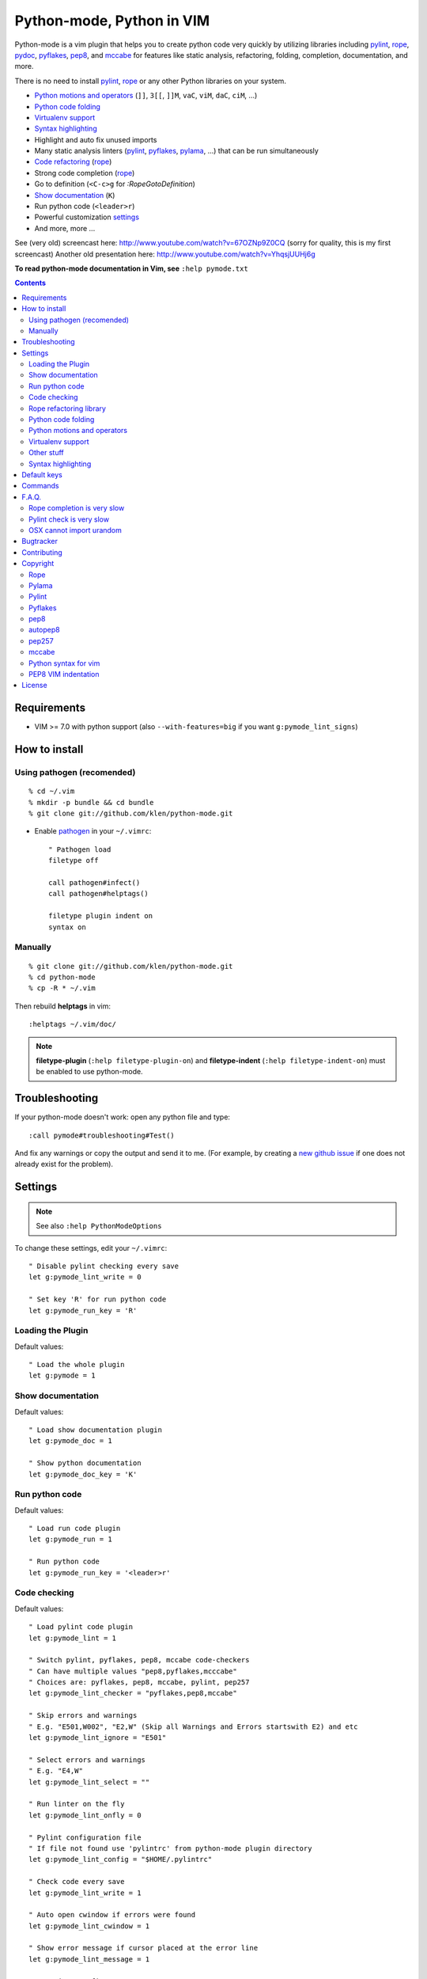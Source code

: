 |logo| Python-mode, Python in VIM
#################################

.. image:: https://travis-ci.org/klen/python-mode.png?branch=develop
    :target: https://travis-ci.org/klen/python-mode

Python-mode is a vim plugin that helps you to
create python code very quickly by utilizing libraries including 
pylint_, rope_, pydoc_, pyflakes_, pep8_, and mccabe_  
for features like static analysis, refactoring, folding,
completion, documentation, and more.

There is no need to install pylint_, rope_
or any other Python libraries on your system.

- `Python motions and operators`_ (``]]``, ``3[[``, ``]]M``, ``vaC``, ``viM``, ``daC``, ``ciM``, ...)
- `Python code folding`_
- `Virtualenv support`_
- `Syntax highlighting`_
- Highlight and auto fix unused imports
- Many static analysis linters (pylint_, pyflakes_, pylama_, ...) that can be run simultaneously
- `Code refactoring <rope refactoring library>`_ (rope_)
- Strong code completion (rope_)
- Go to definition (``<C-c>g`` for `:RopeGotoDefinition`)
- `Show documentation`_ (``K``)
- Run python code (``<leader>r``)
- Powerful customization settings_
- And more, more ...


See (very old) screencast here: http://www.youtube.com/watch?v=67OZNp9Z0CQ (sorry for quality, this is my first screencast)
Another old presentation here: http://www.youtube.com/watch?v=YhqsjUUHj6g

**To read python-mode documentation in Vim, see** ``:help pymode.txt``


.. contents::


Requirements
============

- VIM >= 7.0 with python support
  (also ``--with-features=big`` if you want ``g:pymode_lint_signs``)



How to install
==============


Using pathogen (recomended)
----------------------------
::

    % cd ~/.vim
    % mkdir -p bundle && cd bundle
    % git clone git://github.com/klen/python-mode.git

- Enable `pathogen <https://github.com/tpope/vim-pathogen>`_
  in your ``~/.vimrc``: ::

    " Pathogen load
    filetype off

    call pathogen#infect()
    call pathogen#helptags()

    filetype plugin indent on
    syntax on


Manually
--------
::

    % git clone git://github.com/klen/python-mode.git
    % cd python-mode
    % cp -R * ~/.vim

Then rebuild **helptags** in vim::

    :helptags ~/.vim/doc/


.. note:: **filetype-plugin**  (``:help filetype-plugin-on``) and
   **filetype-indent** (``:help filetype-indent-on``)
   must be enabled to use python-mode.


Troubleshooting
===============

If your python-mode doesn't work: open any python file and type: ::

    :call pymode#troubleshooting#Test()

And fix any warnings or copy the output and send it to me.
(For example, by creating a `new github issue <https://github.com/klen/python-mode/issues/new>`_ if one does not already exist for the problem).


Settings
========

.. note:: See also ``:help PythonModeOptions``

To change these settings, edit your ``~/.vimrc``: ::

    " Disable pylint checking every save
    let g:pymode_lint_write = 0

    " Set key 'R' for run python code
    let g:pymode_run_key = 'R'


Loading the Plugin
------------------

Default values: ::

    " Load the whole plugin
    let g:pymode = 1


Show documentation
------------------

Default values: ::

    " Load show documentation plugin
    let g:pymode_doc = 1

    " Show python documentation
    let g:pymode_doc_key = 'K'


Run python code
---------------

Default values: ::

    " Load run code plugin
    let g:pymode_run = 1

    " Run python code
    let g:pymode_run_key = '<leader>r'


Code checking
-------------

Default values: ::

    " Load pylint code plugin
    let g:pymode_lint = 1

    " Switch pylint, pyflakes, pep8, mccabe code-checkers
    " Can have multiple values "pep8,pyflakes,mcccabe"
    " Choices are: pyflakes, pep8, mccabe, pylint, pep257
    let g:pymode_lint_checker = "pyflakes,pep8,mccabe"

    " Skip errors and warnings
    " E.g. "E501,W002", "E2,W" (Skip all Warnings and Errors startswith E2) and etc
    let g:pymode_lint_ignore = "E501"

    " Select errors and warnings
    " E.g. "E4,W"
    let g:pymode_lint_select = ""

    " Run linter on the fly
    let g:pymode_lint_onfly = 0

    " Pylint configuration file
    " If file not found use 'pylintrc' from python-mode plugin directory
    let g:pymode_lint_config = "$HOME/.pylintrc"

    " Check code every save
    let g:pymode_lint_write = 1

    " Auto open cwindow if errors were found
    let g:pymode_lint_cwindow = 1

    " Show error message if cursor placed at the error line
    let g:pymode_lint_message = 1

    " Auto jump on first error
    let g:pymode_lint_jump = 0

    " Hold cursor in current window
    " when quickfix is open
    let g:pymode_lint_hold = 0

    " Place error signs
    let g:pymode_lint_signs = 1

    " Maximum allowed mccabe complexity
    let g:pymode_lint_mccabe_complexity = 8

    " Minimal height of pylint error window
    let g:pymode_lint_minheight = 3

    " Maximal height of pylint error window
    let g:pymode_lint_maxheight = 6

    " Symbol definition
    let g:pymode_lint_todo_symbol = 'WW'
    let g:pymode_lint_comment_symbol = 'CC'
    let g:pymode_lint_visual_symbol = 'RR'
    let g:pymode_lint_error_symbol = 'EE'
    let g:pymode_lint_info_symbol = 'II'
    let g:pymode_lint_pyflakes_symbol = 'FF'

.. note::
    Pylint options (ex. disable messages) may be defined in ``$HOME/pylint.rc``
    See the pylint documentation: http://pylint-messages.wikidot.com/all-codes


Rope refactoring library
------------------------

Default values: ::

    " Load rope plugin
    let g:pymode_rope = 1

    " Map keys for autocompletion
    let g:pymode_rope_autocomplete_map = '<C-Space>'

    " Auto create and open ropeproject
    let g:pymode_rope_auto_project = 1

    " Enable autoimport
    let g:pymode_rope_enable_autoimport = 1

    " Auto generate global cache
    let g:pymode_rope_autoimport_generate = 1

    let g:pymode_rope_autoimport_underlineds = 0

    let g:pymode_rope_codeassist_maxfixes = 10

    let g:pymode_rope_sorted_completions = 1

    let g:pymode_rope_extended_complete = 1

    let g:pymode_rope_autoimport_modules = ["os","shutil","datetime"]

    let g:pymode_rope_confirm_saving = 1

    let g:pymode_rope_global_prefix = "<C-x>p"

    let g:pymode_rope_local_prefix = "<C-c>r"

    let g:pymode_rope_vim_completion = 1

    let g:pymode_rope_guess_project = 1

    let g:pymode_rope_goto_def_newwin = ""

    let g:pymode_rope_always_show_complete_menu = 0


Python code folding
-------------------

Default values: ::

    " Enable python code folding
    let g:pymode_folding = 1


Python motions and operators
--------------------------------

Default values: ::

    " Enable python objects and motion
    let g:pymode_motion = 1


Virtualenv support
------------------

Default values: ::

    " Auto fix vim python paths if virtualenv enabled
    let g:pymode_virtualenv = 1


Other stuff
-----------

Default values: ::

    " Additional python paths
    let g:pymode_paths = []

    " Load breakpoints plugin
    let g:pymode_breakpoint = 1

    " Key for set/unset breakpoint
    let g:pymode_breakpoint_key = '<leader>b'

    " Autoremove unused whitespaces
    let g:pymode_utils_whitespaces = 1

    " Enable pymode indentation
    let g:pymode_indent = 1

    " Set default pymode python options
    let g:pymode_options = 1


Syntax highlighting
-------------------

Default values: ::

    " Enable pymode's custom syntax highlighting
    let g:pymode_syntax = 1

    " Enable all python highlightings
    let g:pymode_syntax_all = 1

    " Highlight "print" as a function
    let g:pymode_syntax_print_as_function = 0

    " Highlight indentation errors
    let g:pymode_syntax_indent_errors = g:pymode_syntax_all

    " Highlight trailing spaces
    let g:pymode_syntax_space_errors = g:pymode_syntax_all

    " Highlight string formatting
    let g:pymode_syntax_string_formatting = g:pymode_syntax_all

    " Highlight str.format syntax
    let g:pymode_syntax_string_format = g:pymode_syntax_all

    " Highlight string.Template syntax
    let g:pymode_syntax_string_templates = g:pymode_syntax_all

    " Highlight doc-tests
    let g:pymode_syntax_doctests = g:pymode_syntax_all

    " Highlight builtin objects (__doc__, self, etc)
    let g:pymode_syntax_builtin_objs = g:pymode_syntax_all

    " Highlight builtin functions
    let g:pymode_syntax_builtin_funcs = g:pymode_syntax_all

    " Highlight exceptions
    let g:pymode_syntax_highlight_exceptions = g:pymode_syntax_all

    " Highlight equal operator
    let g:pymode_syntax_highlight_equal_operator = g:pymode_syntax_all

    " Highlight stars operator
    let g:pymode_syntax_highlight_stars_operator = g:pymode_syntax_all

    " Highlight `self`
    let g:pymode_syntax_highlight_self = g:pymode_syntax_all

    " For fast machines
    let g:pymode_syntax_slow_sync = 0


Default keys
============

.. note:: See also ``:help PythonModeKeys``

============== =============
Keys           Command
============== =============
**K**          Show python docs (``g:pymode_doc enabled``)
-------------- -------------
**<C-Space>**  Rope autocomplete (``g:pymode_rope enabled``)
-------------- -------------
**<C-c>g**     Rope goto definition  (``g:pymode_rope enabled``)
-------------- -------------
**<C-c>d**     Rope show documentation  (``g:pymode_rope enabled``)
-------------- -------------
**<C-c>f**     Rope find occurrences  (``g:pymode_rope enabled``)
-------------- -------------
**<Leader>r**  Run python  (``g:pymode_run enabled``)
-------------- -------------
**<Leader>b**  Set, unset breakpoint (``g:pymode_breakpoint enabled``)
-------------- -------------
``[[``         Jump to previous class or function (normal, visual, operator modes)
-------------- -------------
``]]``         Jump to next class or function  (normal, visual, operator modes)
-------------- -------------
``[M``         Jump to previous class or method (normal, visual, operator modes)
-------------- -------------
``]M``         Jump to next class or method (normal, visual, operator modes)
-------------- -------------
``aC``, ``C``  Select a class. Ex: ``vaC``, ``daC``, ``dC``, ``yaC``, ``yC``, ``caC``, ``cC`` (normal, operator modes)
-------------- -------------
``iC``             Select inner class. Ex: ``viC``, ``diC``, ``yiC``, ``ciC`` (normal, operator modes)
-------------- -------------
``aM``, ``M``  Select a function or method. Ex: ``vaM``, ``daM``, ``dM``, ``yaM``, ``yM``, ``caM``, ``cM`` (normal, operator modes)
-------------- -------------
``iM``         Select inner function or method. Ex: ``viM``, ``diM``, ``yiM``, ``ciM`` (normal, operator modes)
============== =============

.. note:: See also ``:help ropevim.txt``


Commands
========

.. note:: See also ``:help PythonModeCommands``

==================== =============
Command              Description
==================== =============
:Pydoc <args>        Show python documentation
-------------------- -------------
:PyLintToggle        Enable/disable pylint
-------------------- -------------
:PyLintCheckerToggle Toggle code checker (pylint, pyflakes)
-------------------- -------------
:PyLint              Check current buffer
-------------------- -------------
:PyLintAuto          Automatically fix PEP8 errors
-------------------- -------------
:Pyrun               Run current buffer in python
==================== =============

.. note:: See also ``:help ropevim.txt``


F.A.Q.
======

Rope completion is very slow
----------------------------

rope_ creates a project-level service directory in ``.ropeproject``.

If ``g:pymode_rope_guess_project`` is set (as it is by default),
and ``.ropeproject`` is not found in the current directory,
rope will walk upwards looking for a ``.ropeproject`` in every dir of the parent path.

If rope finds ``.ropeproject`` in a parent dir,
it sets the project for all child dirs
and the scan may be slow for so many dirs and files.

Solutions:

- Disable ``g:pymode_rope_guess_project`` to make rope always create ``.ropeproject`` in the current dir.
- Delete ``.ropeproject`` from the parent dir to make rope create ``.ropeproject`` in the current dir.
- Press ``<C-x>po`` or ``:RopeOpenProject`` to make rope create ``.ropeproject`` in the current dir.



Pylint check is very slow
-------------------------

In some projects, pylint_ may check slowly because it also scans imported modules if posible.
Alternately, use pyflakes_. 

.. note:: See also ``:help 'pymode_lint_checker'``.

.. note:: You may ``set exrc`` and ``set secure`` in your ``vimrc`` to auto set custom settings from a ``.vimrc`` in your projects' directories.
    Example: On Flask projects I automatically set ``g:pymode_lint_checker = "pyflakes"``, on django ``g:pymode_lint_cheker = "pylint"``


OSX cannot import urandom
-------------------------

See: https://groups.google.com/forum/?fromgroups=#!topic/vim_dev/2NXKF6kDONo

The sequence of commands that fixed this: ::

    brew unlink python
    brew unlink macvim
    brew remove macvim
    brew install -v --force macvim
    brew link macvim
    brew link python


Bugtracker
===========

If you have any suggestions, bug reports or
annoyances please report them to the issue tracker
at https://github.com/klen/python-mode/issues


Contributing
============

See the `AUTHORS` file.

Development of python-mode happens at github: https://github.com/klen/python-mode


Copyright
=========

Copyright © 2013 Kirill Klenov (klen_)

Rope
-----
Copyright (C) 2006-2010 Ali Gholami Rudi

Copyright (C) 2009-2010 Anton Gritsay

https://pypi.python.org/pypi/rope

https://pypi.python.org/pypi/ropemode

http://rope.sourceforge.net/ropevim.html


Pylama
------
Copyright (C) 2012-2013 Kirill Klenov

https://pypi.python.org/pypi/pylama

https://github.com/klen/pylama


Pylint
------
Copyright (C) 2003-2011 LOGILAB S.A. (Paris, FRANCE).

https://pypi.python.org/pypi/pylint

https://bitbucket.org/logilab/pylint

http://www.pylint.org/

http://www.logilab.fr/


Pyflakes
--------

Copyright (c) 2005 Divmod, Inc.

https://pypi.python.org/pypi/pyflakes

https://launchpad.net/pyflakes

http://www.divmod.com/


pep8
----
Copyright (C) 2006 Johann C. Rocholl <johann@rocholl.net>

https://pypi.python.org/pypi/pep8

http://github.com/jcrocholl/pep8

http://www.python.org/dev/peps/pep-0008/


autopep8
--------
Copyright (C) 2010-2011 Hideo Hattori <hhatto.jp@gmail.com

Copyright (C) 2011-2013 Hideo Hattori, Steven Myint

https://pypi.python.org/pypi/autopep8

https://github.com/hhatto/autopep8


pep257
-------
Copyright (C) 2012 Vladimir Keleshev, GreenSteam A/S

https://pypi.python.org/pypi/pep257

http://github.com/GreenSteam/pep257

http://www.python.org/dev/peps/pep-0257/


mccabe
------
Copyright (C) 2008 Ned Batchelder

Copyright (C) 2013 Florent Xicluna

https://pypi.python.org/pypi/mccabe

https://github.com/flintwork/mccabe


Python syntax for vim
----------------------
Copyright (c) 2010 Dmitry Vasiliev

http://www.hlabs.spb.ru/vim/python.vim


PEP8 VIM indentation
---------------------
Copyright (c) 2012 Hynek Schlawack <hs@ox.cx>

http://github.com/hynek/vim-python-pep8-indent



License
=======

Licensed under a `GNU lesser general public license`_.

If you like this plugin, you can send me postcard :)
My address is here: "Russia, 143401, Krasnogorsk, Shkolnaya 1-19" to "Kirill Klenov".
**Thanks for support!**


.. _GNU lesser general public license: http://www.gnu.org/copyleft/lesser.html
.. _klen: http://klen.github.com/
.. _pydoc: http://docs.python.org/library/pydoc.html
.. _pathogen: https://github.com/tpope/vim-pathogen
.. _mccabe: http://en.wikipedia.org/wiki/Cyclomatic_complexity
.. |logo| image:: https://raw.github.com/klen/python-mode/develop/logo.png
